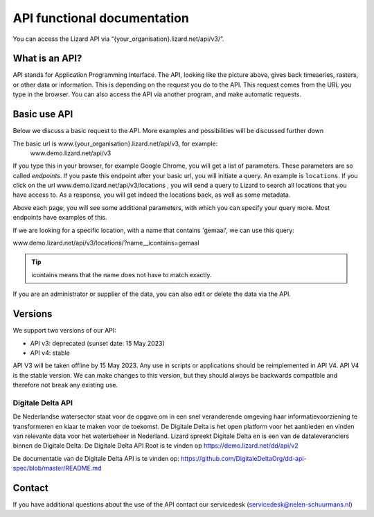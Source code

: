 ==============================
API functional documentation
==============================

You can access the Lizard API via “{your_organisation}.lizard.net/api/v3/”.

.. image:: /images/c_apifunctional_01.jpg

What is an API?
===============

API stands for Application Programming Interface. 
The API, looking like the picture above, gives back timeseries, rasters, or other data or information.
This is depending on the request you do to the API.
This request comes from the URL you type in the browser.
You can also access the API via another program, and make automatic requests.

Basic use API
=============

Below we discuss a basic request to the API.
More examples and possibilities will be discussed further down

The basic url is www.{your_organisation}.lizard.net/api/v3, for example:
 www.demo.lizard.net/api/v3 

If you type this in your browser, for example Google Chrome, you will get a list of parameters.
These parameters are so called *endpoints*.
If you paste this endpoint after your basic url, you will initiate a query.
An example is ``locations``. 
If you click on the url www.demo.lizard.net/api/v3/locations , you will send a query to Lizard to search all locations that you have access to.
As a response, you will get indeed the locations back, as well as some metadata. 

.. image:: /images/c_apifunctional_02.jpg

Above each page, you will see some additional parameters, with which you can specify your query more.
Most endpoints have examples of this.

.. image:: /images/c_apifunctional_03.jpg

If we are looking for a specific location, with a name that contains 'gemaal', we can use this query:

www.demo.lizard.net/api/v3/locations/?name__icontains=gemaal

.. tip::
	icontains means that the name does not have to match exactly. 

If you are an administrator or supplier of the data, you can also edit or delete the data via the API. 	

Versions
========

We support two versions of our API:

* API v3: deprecated (sunset date: 15 May 2023)
* API v4: stable


API V3 will be taken offline by 15 May 2023. Any use in scripts or applications should be reimplemented in API V4.
API V4 is the stable version. We can make changes to this version, but they should always be backwards compatible and therefore not break any existing use.

Digitale Delta API
------------------

De Nederlandse watersector staat voor de opgave om in een snel veranderende omgeving haar informatievoorziening te transformeren en klaar te maken voor de toekomst.
De Digitale Delta is het open platform voor het aanbieden en vinden van relevante data voor het waterbeheer in Nederland.
Lizard spreekt Digitale Delta en is een van de dataleveranciers binnen de Digitale Delta.
De Digitale Delta API Root is te vinden op https://demo.lizard.net/dd/api/v2

De documentatie van de Digitale Delta API is te vinden op:  
https://github.com/DigitaleDeltaOrg/dd-api-spec/blob/master/README.md

Contact
=======

If you have additional questions about the use of the API contact our servicedesk (servicedesk@nelen-schuurmans.nl)